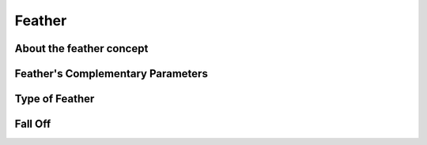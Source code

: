.. _parameters_feather:

########################
Feather
########################

.. _parameters_feather About the feather concept:

About the feather concept
--------------------------

.. _parameters_feather Feather's Complementary Parameters:

Feather's Complementary Parameters
-----------------------------------

.. _parameters_feather Type of Feather:

Type of Feather
---------------

.. _parameters_feather Fall Off:

Fall Off
--------